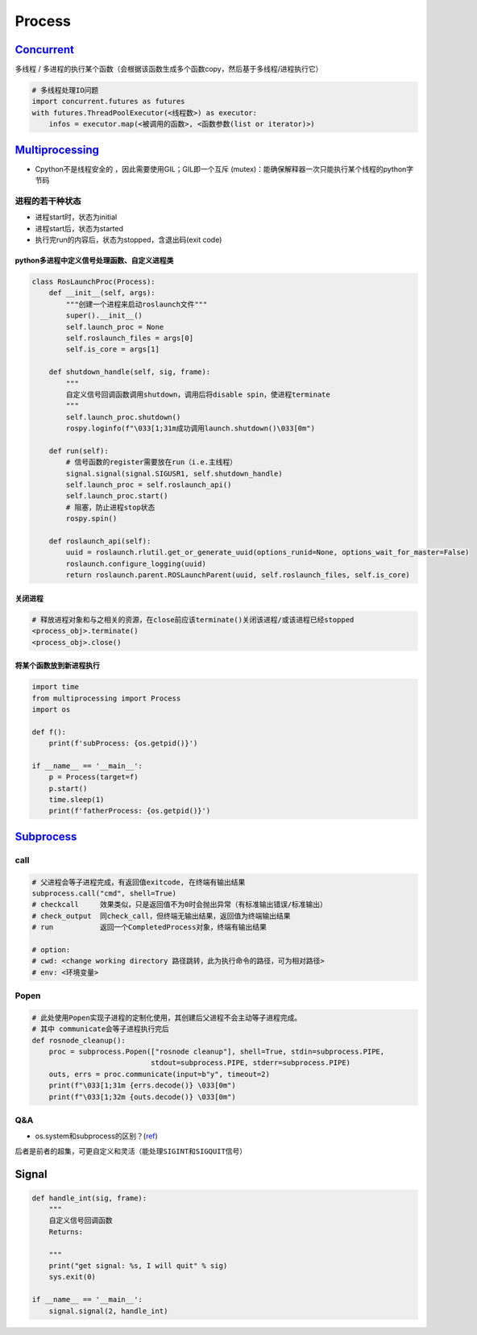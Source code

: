 
Process
=======

`Concurrent <https://docs.python.org/3.11/library/concurrent.futures.html>`_
--------------------------------------------------------------------------------

多线程 / 多进程的执行某个函数（会根据该函数生成多个函数copy，然后基于多线程/进程执行它）

.. code-block:: python

   # 多线程处理IO问题
   import concurrent.futures as futures
   with futures.ThreadPoolExecutor(<线程数>) as executor:
       infos = executor.map(<被调用的函数>, <函数参数(list or iterator)>)

`Multiprocessing <https://docs.python.org/3/library/multiprocessing.html#module-multiprocessing>`_
------------------------------------------------------------------------------------------------------


* Cpython不是线程安全的 ，因此需要使用GIL；GIL即一个\ ``互斥`` (mutex)：能确保解释器一次只能执行某个线程的python字节码

进程的若干种状态
^^^^^^^^^^^^^^^^


* 
  进程start时，状态为initial

* 
  进程start后，状态为started

* 
  执行完run的内容后，状态为stopped，含退出码(exit code)

python多进程中定义信号处理函数、自定义进程类
~~~~~~~~~~~~~~~~~~~~~~~~~~~~~~~~~~~~~~~~~~~~

.. code-block:: python

   class RosLaunchProc(Process):
       def __init__(self, args):
           """创建一个进程来启动roslaunch文件"""
           super().__init__()
           self.launch_proc = None
           self.roslaunch_files = args[0]
           self.is_core = args[1]

       def shutdown_handle(self, sig, frame):
           """
           自定义信号回调函数调用shutdown，调用后将disable spin，使进程terminate
           """
           self.launch_proc.shutdown()
           rospy.loginfo(f"\033[1;31m成功调用launch.shutdown()\033[0m")

       def run(self):
           # 信号函数的register需要放在run（i.e.主线程）
           signal.signal(signal.SIGUSR1, self.shutdown_handle)
           self.launch_proc = self.roslaunch_api()
           self.launch_proc.start()
           # 阻塞，防止进程stop状态
           rospy.spin()

       def roslaunch_api(self):
           uuid = roslaunch.rlutil.get_or_generate_uuid(options_runid=None, options_wait_for_master=False)
           roslaunch.configure_logging(uuid)
           return roslaunch.parent.ROSLaunchParent(uuid, self.roslaunch_files, self.is_core)

关闭进程
~~~~~~~~

.. code-block:: python

   # 释放进程对象和与之相关的资源，在close前应该terminate()关闭该进程/或该进程已经stopped
   <process_obj>.terminate()
   <process_obj>.close()

将某个函数放到新进程执行
~~~~~~~~~~~~~~~~~~~~~~~~

.. code-block:: python

   import time
   from multiprocessing import Process
   import os

   def f():
       print(f'subProcess: {os.getpid()}')

   if __name__ == '__main__':
       p = Process(target=f)
       p.start()
       time.sleep(1)
       print(f'fatherProcess: {os.getpid()}')

`Subprocess <https://docs.python.org/3.7/library/subprocess.html>`_
-----------------------------------------------------------------------

call
^^^^

.. code-block:: python

   # 父进程会等子进程完成，有返回值exitcode, 在终端有输出结果
   subprocess.call("cmd", shell=True)
   # checkcall     效果类似，只是返回值不为0时会抛出异常（有标准输出错误/标准输出）
   # check_output  同check_call，但终端无输出结果，返回值为终端输出结果
   # run           返回一个CompletedProcess对象，终端有输出结果

   # option:
   # cwd: <change working directory 路径跳转，此为执行命令的路径，可为相对路径>
   # env: <环境变量>

Popen
^^^^^

.. code-block:: python

   # 此处使用Popen实现子进程的定制化使用，其创建后父进程不会主动等子进程完成。
   # 其中 communicate会等子进程执行完后
   def rosnode_cleanup():
       proc = subprocess.Popen(["rosnode cleanup"], shell=True, stdin=subprocess.PIPE,
                               stdout=subprocess.PIPE, stderr=subprocess.PIPE)
       outs, errs = proc.communicate(input=b"y", timeout=2)
       print(f"\033[1;31m {errs.decode()} \033[0m")
       print(f"\033[1;32m {outs.decode()} \033[0m")

Q&A
^^^


* os.system和subprocess的区别？(\ `ref <https://docs.python.org/3/library/subprocess.html#replacing-os-system>`_\ )

后者是前者的超集，可更自定义和灵活（能处理\ ``SIGINT``\ 和\ ``SIGQUIT``\ 信号）

.. prompt:: bash $,# auto

   sts = os.system("mycmd" + " myarg")
   # becomes
   retcode = call("mycmd" + " myarg", shell=True)

Signal
------

.. code-block:: python

   def handle_int(sig, frame):
       """
       自定义信号回调函数
       Returns:

       """
       print("get signal: %s, I will quit" % sig)
       sys.exit(0)

   if __name__ == '__main__':
       signal.signal(2, handle_int)
